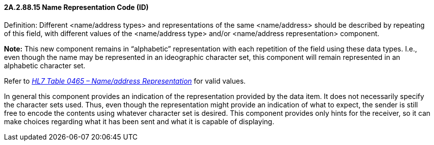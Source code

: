 ==== 2A.2.88.15 Name Representation Code (ID)

Definition: Different <name/address types> and representations of the same <name/address> should be described by repeating of this field, with different values of the <name/address type> and/or <name/address representation> component.

*Note:* This new component remains in “alphabetic” representation with each repetition of the field using these data types. I.e., even though the name may be represented in an ideographic character set, this component will remain represented in an alphabetic character set.

Refer to file:///E:\V2\v2.9%20final%20Nov%20from%20Frank\V29_CH02C_Tables.docx#HL70465[_HL7 Table 0465 – Name/address Representation_] for valid values.

In general this component provides an indication of the representation provided by the data item. It does not necessarily specify the character sets used. Thus, even though the representation might provide an indication of what to expect, the sender is still free to encode the contents using whatever character set is desired. This component provides only hints for the receiver, so it can make choices regarding what it has been sent and what it is capable of displaying.

